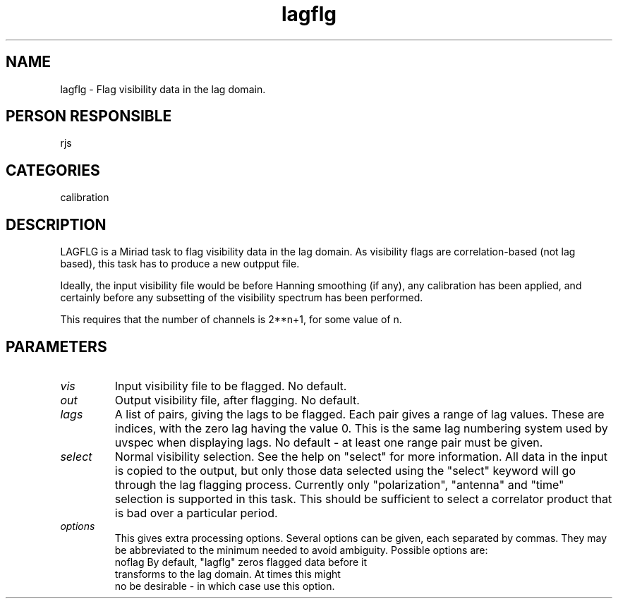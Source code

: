 .TH lagflg 1
.SH NAME
lagflg - Flag visibility data in the lag domain.
.SH PERSON RESPONSIBLE
rjs
.SH CATEGORIES
calibration
.SH DESCRIPTION
LAGFLG is a Miriad task to flag visibility data in the lag domain.
As visibility flags are correlation-based (not lag based), this task
has to produce a new outpput file.
.sp
Ideally, the input visibility file would be before Hanning smoothing
(if any), any calibration has been applied, and certainly before any
subsetting of the visibility spectrum has been performed.
.sp
This requires that the number of channels is 2**n+1, for some value of
n.
.SH PARAMETERS
.TP
\fIvis\fP
Input visibility file to be flagged. No default.
.TP
\fIout\fP
Output visibility file, after flagging. No default.
.TP
\fIlags\fP
A list of pairs, giving the lags to be flagged. Each pair gives
a range of lag values. These are indices, with the zero lag having
the value 0. This is the same lag numbering system used by uvspec
when displaying lags. No default - at least one range pair must be
given.
.TP
\fIselect\fP
Normal visibility selection. See the help on "select" for more
information. All data in the input is copied to the output, but
only those data selected using the "select" keyword will go through
the lag flagging process. Currently only "polarization", "antenna"
and "time" selection is supported in this task. This should be
sufficient to select a correlator product that is bad over a
particular period.
.TP
\fIoptions\fP
This gives extra processing options. Several options can be given,
each separated by commas. They may be abbreviated to the minimum
needed to avoid ambiguity. Possible options are:
.nf
  noflag    By default, "lagflg" zeros flagged data before it
            transforms to the lag domain. At times this might
            no be desirable - in which case use this option.
.fi
.sp
